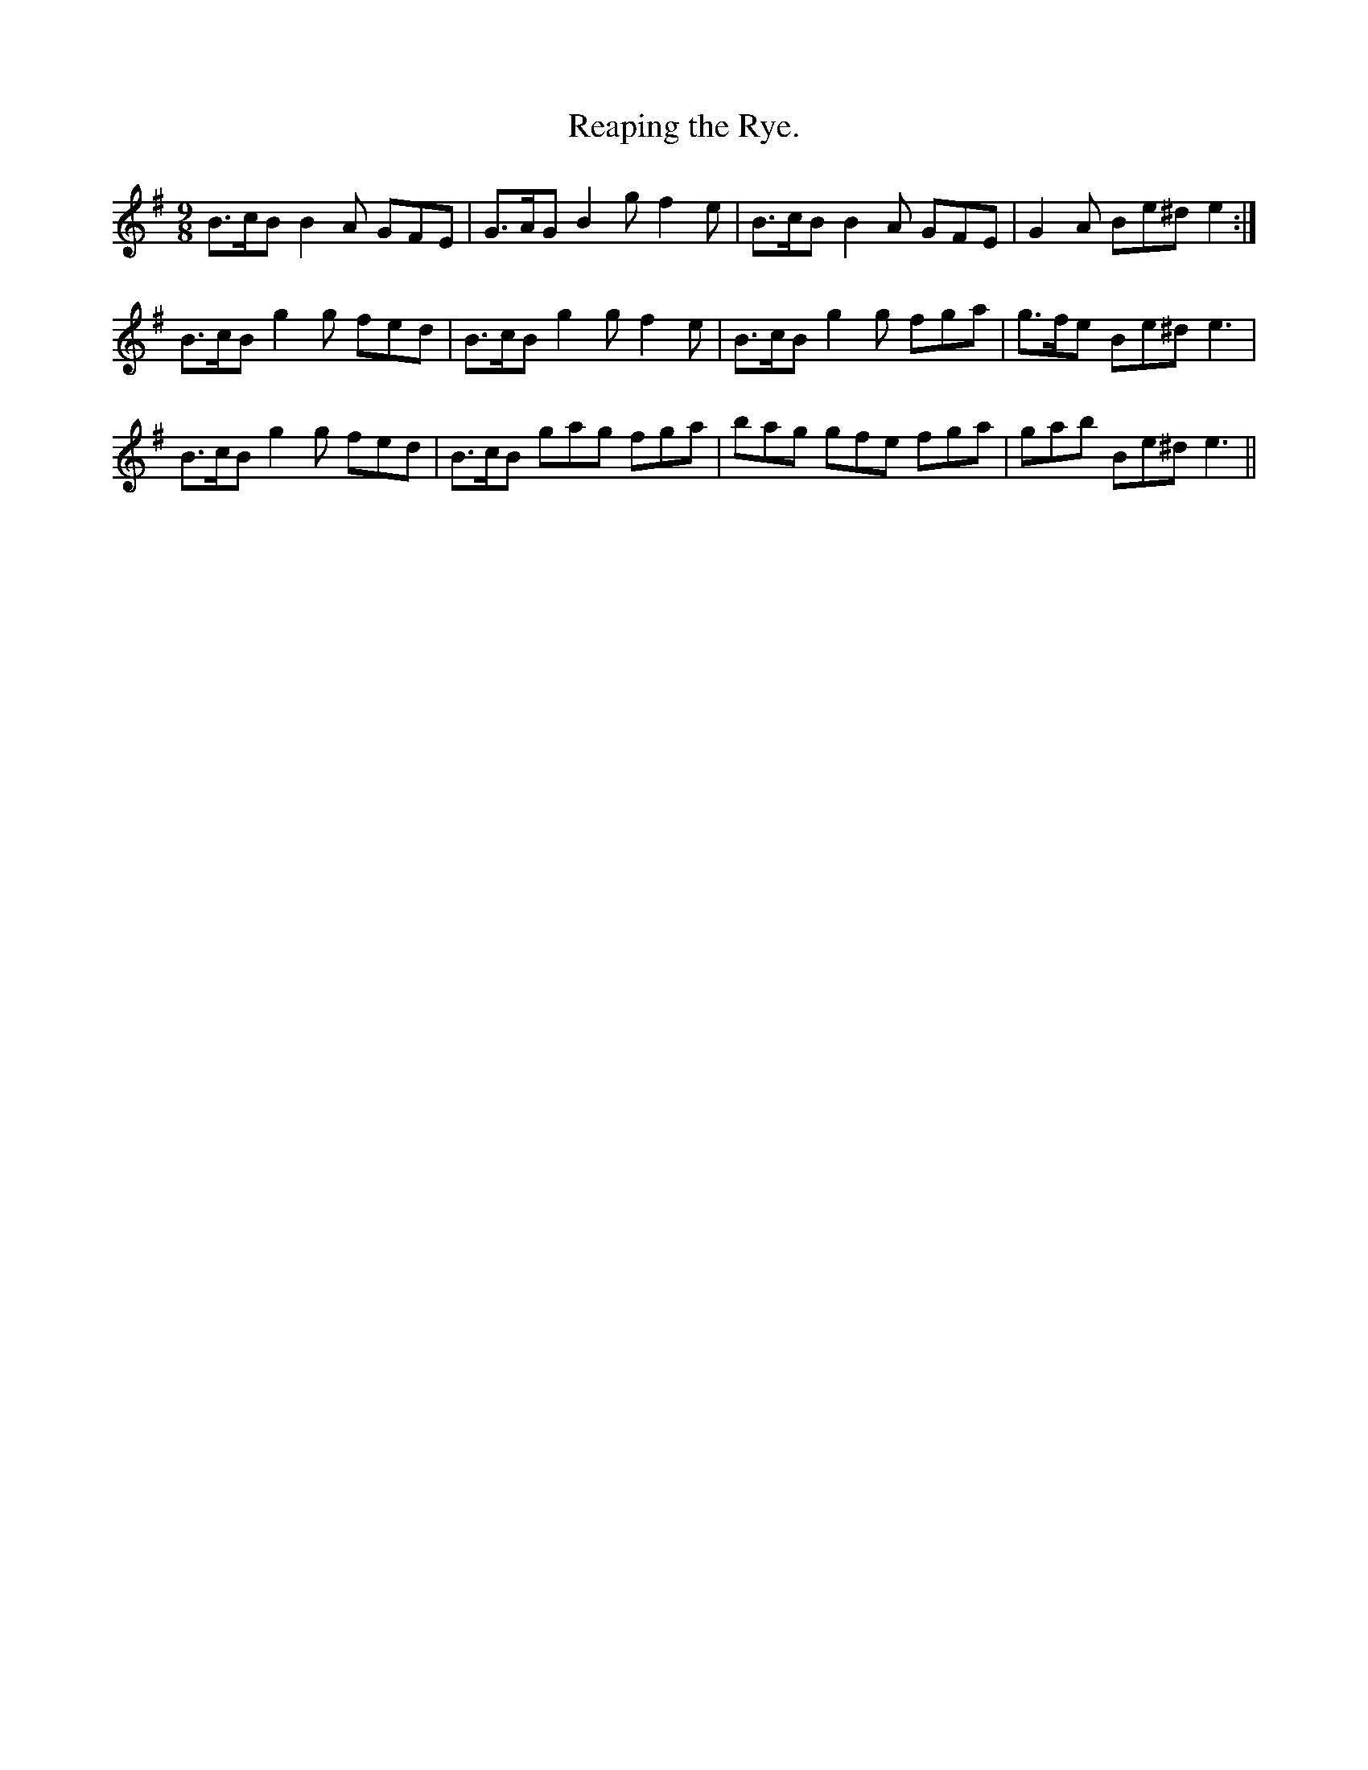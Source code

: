 X:1152
T:Reaping the Rye.
B:O'Neill's Music of Ireland
N:O'Neill's - 1152
M:9/8
R:slipjig
K:Em
B>cB B2 A GFE | G>AG B2 g f2 e | B>cB B2 A GFE | G2 A Be^d e2 :|
B>cB g2 g fed | B>cB g2 g f2 e | B>cB g2 g fga | g>fe Be^d e3 |
B>cB g2 g fed | B>cB gag fga | bag gfe fga | gab Be^d e3 ||
